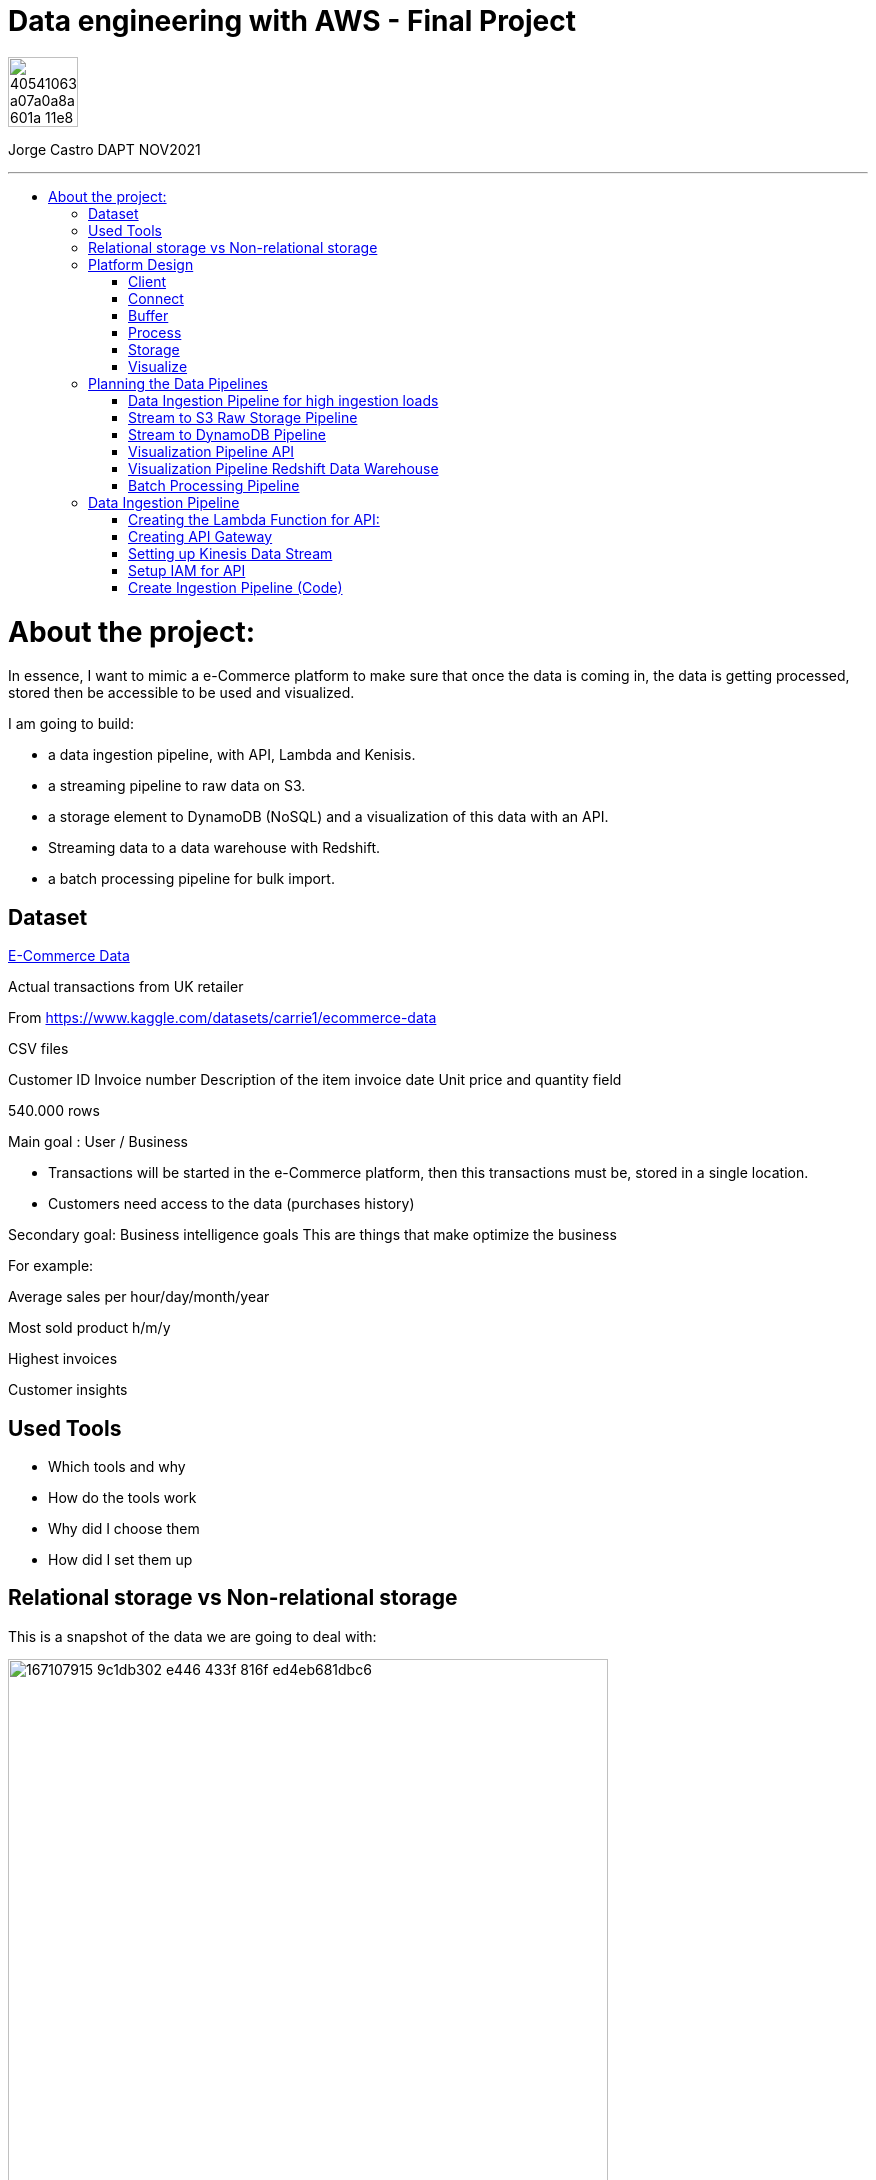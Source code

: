 = Data engineering with AWS - Final Project
:stylesheet: boot-darkly.css
:linkcss: boot-darkly.css
:image-url-ironhack: https://user-images.githubusercontent.com/23629340/40541063-a07a0a8a-601a-11e8-91b5-2f13e4e6b441.png
:my-name: Jorge Castro DAPT NOV2021
:description:
:script-url: 
//:fn-xxx: Add the explanation foot note here bla bla
:toc:
:toc-title: 
:toc-placement!:
:toclevels: 5
ifdef::env-github[]
:sectnums:
:tip-caption: :bulb:
:note-caption: :information_source:
:important-caption: :heavy_exclamation_mark:
:caution-caption: :fire:
:warning-caption: :warning:
:experimental:
:table-caption!:
:example-caption!:
:figure-caption!:
:idprefix:
:idseparator: -
:linkattrs:
:fontawesome-ref: http://fortawesome.github.io/Font-Awesome
:icon-inline: {user-ref}/#inline-icons
:icon-attribute: {user-ref}/#size-rotate-and-flip
:video-ref: {user-ref}/#video
:checklist-ref: {user-ref}/#checklists
:list-marker: {user-ref}/#custom-markers
:list-number: {user-ref}/#numbering-styles
:imagesdir-ref: {user-ref}/#imagesdir
:image-attributes: {user-ref}/#put-images-in-their-place
:toc-ref: {user-ref}/#table-of-contents
:para-ref: {user-ref}/#paragraph
:literal-ref: {user-ref}/#literal-text-and-blocks
:admon-ref: {user-ref}/#admonition
:bold-ref: {user-ref}/#bold-and-italic
:quote-ref: {user-ref}/#quotation-marks-and-apostrophes
:sub-ref: {user-ref}/#subscript-and-superscript
:mono-ref: {user-ref}/#monospace
:css-ref: {user-ref}/#custom-styling-with-attributes
:pass-ref: {user-ref}/#passthrough-macros
endif::[]
ifndef::env-github[]
:imagesdir: ./
endif::[]

image::{image-url-ironhack}[width=70]

{my-name}


                                                     
====
''''
====
toc::[]

{description}


= About the project:

In essence, I want to mimic a e-Commerce platform to make sure that once the data is coming in, the data is getting processed, stored then be accessible to be used and visualized.

I am going to build:  

* a data ingestion pipeline, with API, Lambda and Kenisis.
* a streaming pipeline to raw data on S3.
* a storage element to DynamoDB (NoSQL) and a visualization of this data with an API.
* Streaming data to a data warehouse with Redshift.
* a batch processing pipeline for bulk import.

== Dataset

https://www.kaggle.com/datasets/carrie1/ecommerce-data[E-Commerce Data]

Actual transactions from UK retailer

From https://www.kaggle.com/datasets/carrie1/ecommerce-data

CSV files

Customer ID
Invoice number 
Description of the item
invoice date
Unit price and quantity field

540.000 rows



Main goal
: User / Business

* Transactions will be started in the e-Commerce platform, then this transactions must be, stored in a single location.

* Customers need access to the data (purchases history)


Secondary goal: Business intelligence goals
This are things that make optimize the business

For example:

Average sales per hour/day/month/year

Most sold product h/m/y

Highest invoices

Customer insights

== Used Tools

* Which tools and why

* How do the tools work

* Why did I choose them

* How did I set them up

== Relational storage vs Non-relational storage

This is a snapshot of the data we are going to deal with:


image::https://user-images.githubusercontent.com/63274055/167107915-9c1db302-e446-433f-816f-ed4eb681dbc6.png[width=600]

At first glance, I would say that this is a very structured and simple dataset, it makes sense to store it in a structured way, in a relational database. It would take maximum four tables. Let#s say, Customer, Invoice, Stock and a table to help us to create a relationship between Invoice number + Stock codeID. This database will then extract the data, transform it and send it to us by a result.

On a small scale this setup is totally valid, however if we think of having millions of customers, all processing the data, specially when writing the data as invoices are being created all the time with many writes, needing to go fast, with every import indexes would need to be created, this setup would create extra levels of complexity and slowing down the platform.

What I rather use here is a Non-relational wide column store.

== Platform Design

image::https://user-images.githubusercontent.com/63274055/167119770-8d0d992a-3627-4a1d-8286-b2686dd64dbc.png[width=800]


This is the blueprint of what I am going to build.

The Client is the way to actually process the data, which is going to be on my pc with the CSV file stored.there.

Python will take lines out of the CSV file and send them over to the Connector, the API Gateway as a JSON string.

Then we have Kinesis as a Buffer.

For the  Processing Framework I will use Lambda functions and when doing batch processing I'll use CloudWatch to actually trigger the Lambdas.

As storage, I will opt for multiple options:

Raw data is going to live on S3, everything coming in will be sent to S3. Data will be in a Non-SQL store, DynamoDB, the I will use Redshift as my data Warehouse.

In terms of how I am going to visualize the data I opted for Tableau, with an API specially for visualization.

=== Client

Setting up a Client to send the data:

image::https://user-images.githubusercontent.com/63274055/167126585-fea1d925-62df-42bf-97cd-b9a62a4efa9e.png[width=800]

=== Connect

image::https://user-images.githubusercontent.com/63274055/167153132-d42160c2-3238-4512-991c-c911275bc5e3.png[width=800]

In this Connect face we have the Client which is sending data to our API Gateway that is hosting a URL.

When the data is sent to the API, in the background is living a Lambda function that is going to get triggered by the API Gateway and that is processing the JSON we have and it is going to access a Buffer and send it into Kinesis. 

=== Buffer

image::https://user-images.githubusercontent.com/63274055/167160182-a5625423-90fc-49e2-b624-24b3315769b9.png[width=800]

Here we have Kinesis in the middle, a message queue. The way message queues work is that we have Producers and we have Consumers. The Producer is going to send data into the Message Queue and the Consumer is going to take data out of the Message Queue. In my case, the Producer is the Lambda Function that sits behind the API Gateway. 

The Lambda Function is getting triggered by the API Gateway and it is going to send or produce the data string for Kinesis. So every message or every transaction or row that is coming in from the dataset that has been processed into JSON is going to be added into Kinesis. Finally we can have either a Lambda Function or we could have a Kinesis Firehose which will take the data back out.

=== Process

image::https://user-images.githubusercontent.com/63274055/167196783-afbbef55-fe3e-4019-a9da-6de1ea264188.png[width=800]


The are two ways of processing data. We can either do stream processing or batch processing.
When we think about Stream Processing we have a Source (Kinesis) and its sending data into 
Processing (Lambda Function which is triggered by a new Kinesis record), once new data is written 
into Kinesis the Lambda Function automatically runs and processes the data right away and puts it 
into a destination.

Batch Processing in another hand starts with the Scheduler. Once the data is put into the data 
source (S3 Kinesis). A Scheduler(CloudWatch) is going to start and activate the Processing 
(Lambda Function). The Processing is going to connect to the data source, pull the data,
process the data then write the data to the destination.

=== Storage

image::https://user-images.githubusercontent.com/63274055/167223592-e36eb180-ea7e-4d74-9f7f-1acde7339a87.png[width=600]

I am going to use S3 file storage, which is very simple to use and I will use it for bulk imports when we have transactions coming in as a file then we upload them to S3, triggering a bulk import then write it directly into DynamoDB and the Redshift Data Warehouse. I will use DynamoDB wide column store which is a non-relational database. 

I will use it because for this business application I want to simulate in this project, in my opinion, it does not make sense to use a SQL database. DynamoDB is for the backend where the transactions are going to happen and where the "customer" or user is going to visualize their data, in this case their invoices and the invoice detail.

This project has a primary use case which is for the actual business and the user, then I have an Analytics use case which is secondary. For this analytics layer which is on top of the actual database layer, Redshift will be my data warehouse. 

This is to simulate what big companies do in this situations, having databases all over the company and they want to use analytics on top of this databases, so they pull data from this databases up into an analytics layer (into a data warehouse) where thy have then a storage and a way to accessing the data. This is not for transactions or business related, it is actually a duplication of the data.

=== Visualize

* API's
** Access for Apps, UIs.
** Execute queries and transaction

* Tableau
** Business Intelligence tool
** Installed on pc
** Connects to Redshift

== Planning the Data Pipelines

Pipelines are the main vehicle that makes data science happen. Pipelines make sure that the data flows from the moment data gets in (Ingestion) through the whole platform and make the data accessible to other systems, data analysts, data scientist and internal users.

=== Data Ingestion Pipeline for high ingestion loads

image::https://user-images.githubusercontent.com/63274055/167260893-0038d3ed-83af-425e-a66c-ed5b188c04bd.png[width=600]

I am going to create a Client that simulates the streaming of the data. It has the CSV file from Kaggle.
Then my aim is to send in rows from the CSV file as JSON into the url of the API gateway.

The Client is going to basically take each row of the CSV file, convert it into a JSON object, then adds that JSON object (each row of the CSV file) into the body of the HTTP post, then post it to the API.

Once it is on the API gateway, where the URL is hosted, there is going to be a Lambda Function triggered, then this Lambda Function is going to take the body of tke post and it is going to write it into Kinesis.

=== Stream to S3 Raw Storage Pipeline

image::https://user-images.githubusercontent.com/63274055/167261665-f99cff9d-fe81-40ad-b7ac-34f6e2a0020c.png[width=600]

The idea here is to take the data that is in Kinesis Stream, trigger the Lambda with it each and every time something is inserted into the Kinesis Data Stream then puts the data into a S3 bucket as a file.


=== Stream to DynamoDB Pipeline

image::https://user-images.githubusercontent.com/63274055/167268945-5d7be067-3a2f-4388-b92e-9d5539e780a5.png[width=600]

This pipeline is going to stream the data from Kinesis into DynamoDB.

Having the data buffered into Kinesis, the data needs to be processed and sent to DynamoDB. This pipeline is similar to the previous one, I am going to take the Kinesis stream data (messages), trigger a Lambda Function with it each time it comes in, and this Lambda Function then re-processes and re-formats the data according to how I am going to then query it later.

=== Visualization Pipeline API


image::https://user-images.githubusercontent.com/63274055/167271582-c47599d6-1227-455f-b5f3-761de17f3d8f.png[width=600]


Here I will build an API to query items from an invoice.

On the left side the data resides in DynamoDB Invoices Table and on the right side is where the Client sits. The Client could be for example an app, an UI. So the Client makes a call onto the invoice API and tells it basically that is has an invoice number, now tell me all the items. Then the request gets processed by a Lambda Function which is going to look into DynamoDB, take the data and return it to the Client. The way I will do this is by sending the invoice number in the request parameter.

=== Visualization Pipeline Redshift Data Warehouse

image::https://user-images.githubusercontent.com/63274055/167290091-e1b30c46-3111-40b7-9d66-31be449e6d28.png[width=600]

AWS Kinesis Firehose Delivery Stream is ideal to process data in Kinesis. Firehose Delivery Stream basically docks on the Kinesis Data Stream and they can process the data further. Then the Delivery Stream automatically delivers the data to the Redshift Data Warehouse with not extra processing.

So I am going to connect the Firehose to the Stream and the Firehose then writes the data into an intermediate S3 bucket. Once there in S3 Kinesis Firehose will trigger a copy to Redshift Function and that copies the complete content of the files into the Redshift table. Once the data is on Redshift we can connect to Tableau and access the data. 

=== Batch Processing Pipeline

image::https://user-images.githubusercontent.com/63274055/167305636-a5c61110-548c-4cd2-b02e-40e2cb75ceaa.png[width=600]

To be able to handle those cases when hundreds of Gb of data need to be uploaded, feeding this data to the Stream Processing would be inefficient. Instead we can do this with a bulk import. So we would simply store the file into S3, CloudWatch would trigger a Lambda Function which takes the data and write it into the DynamoDB tables and into Redshift.

== Data Ingestion Pipeline

=== Creating the Lambda Function for API:

Creating a Lambda Function with a new role to give it permission to write into Kinesis.

image::https://user-images.githubusercontent.com/63274055/167586007-b2bc62cf-5ea0-45eb-99fb-fb93253d92d8.png[width=600]


=== Creating API Gateway

image::https://user-images.githubusercontent.com/63274055/167670433-6d03d9ab-5085-40be-b63a-ffa46db139cb.png[width=600]


On my AWS account, I selected API Gateway => Create API => Rest API => Build

Then select settings:

* Choose the protocol: REST
* Create new API: New API
* Settings:
** API Name: myapi
** Endpoint Type: Regional (Regional API are deployed in the current AWS region)

Then Save API.

On resources Action I have to select two actions:

* Create Resource: 
** Resource Name: hello
** Resource Path: hello

Click on Create Resource

Second Resource Action I select is Create Method:

* Next I add three methods: GET, POST, PUT and configure the Lambda Function (WriteKinesis) in each Method by going to Integration Request.

Also in order for the Lambda Function to receive the body and the requests parameter I had to go into Integration Request again and configure Mapping Templates. Click on Add mapping Template and type `application/json`.

Then in Generate Template I selected `Method request passthrough`



image::https://user-images.githubusercontent.com/63274055/167672051-17849b3d-09bf-441c-8ff5-befbb5ce2671.png[width=600]


=== Setting up Kinesis Data Stream

image::https://github.com/jecastrom/ironhack-final-project/blob/main/pic/kdatastream.gif[width=600]

=== Setup IAM for API

Here we make sure that the Lambda Function can actually write into Kinesis. 

Added IAM policies to the Lambda Function:
* AmazonKinesisFullAccess
** Created a new policy called `MyKinesisWriteApiData` and added:
** Kinesis => Write => PutRecord and PutRecords ==> Resources: All resources then add new policy to the WriteKinesis role.

** Created new policy for the Lambda Function called `myGetDynamoDB` and added:
** DynamoDB => Read => GetItem => All resources

=== Create Ingestion Pipeline (Code)

```python
import json
import boto3

def lambda_handler(event, context):

    print("MyEvent:")
    print(event)

#    mycontext = event.get("context")
#    method = mycontext.get("http-method")
    method = event['context']['http-method']

# With this if else statement we are saying if the method that is coming in is a GET method then in the later stages we use DynamoDB
    if method == "GET":
        # TODO: write code...
        dynamo_client = boto3.client('dynamodb')

        im_customerID = event['params']['querystring']['CustomerID']
        print(im_customerID)
        response = dynamo_client.get_item(TableName = 'Customers', Key = {'CustomerID':{'N': im_customerID}})
        print(response['Item'])

        #myreturn = "This is the return of the get"

        return {
            'statusCode': 200,
            'body': json.dumps(response['Item'])
           }

    elif method == "POST":

#       mystring = event['params']['querystring']['param1']
        p_record = event['body-json']
        recordstring = json.dumps(p_record)

        client = boto3.client('kinesis')
        response = client.put_record(
            StreamName='APIData',
            Data= recordstring,
            PartitionKey='string'
        )

        return {
            'statusCode': 200,
            'body': json.dumps(p_record)
        }
    else:
        return {
            'statusCode': 501,
            'body': json.dumps("Server Error")
        }
```






====
''''
====



====
''''
====


//{script-url}[Solutions script only]

xref:Lab-xxxx[Top Section]

xref:Last-section[Bottom section]

//bla bla blafootnote:[{fn-xxx}]


////
.Unordered list title
* gagagagagaga
** gagagatrtrtrzezeze
*** zreu fhjdf hdrfj 
*** hfbvbbvtrtrttrhc
* rtez uezrue rjek  

.Ordered list title
. rwieuzr skjdhf
.. weurthg kjhfdsk skhjdgf
. djhfgsk skjdhfgs 
.. lksjhfgkls ljdfhgkd
... kjhfks sldfkjsdlk




[,sql]
----
----



[NOTE]
====
A sample note admonition.
====
 
TIP: It works!
 
IMPORTANT: Asciidoctor is awesome, don't forget!
 
CAUTION: Don't forget to add the `...-caption` document attributes in the header of the document on GitHub.
 
WARNING: You have no reason not to use Asciidoctor.

bla bla bla the 1NF or first normal form.footnote:[{1nf}]Then wen bla bla


====
- [*] checked
- [x] also checked
- [ ] not checked
-     normal list item
====
[horizontal]
CPU:: The brain of the computer.
Hard drive:: Permanent storage for operating system and/or user files.
RAM:: Temporarily stores information the CPU uses during operation.






bold *constrained* & **un**constrained

italic _constrained_ & __un__constrained

bold italic *_constrained_* & **__un__**constrained

monospace `constrained` & ``un``constrained

monospace bold `*constrained*` & ``**un**``constrained

monospace italic `_constrained_` & ``__un__``constrained

monospace bold italic `*_constrained_*` & ``**__un__**``constrained

////
